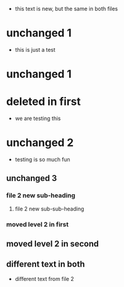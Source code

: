 - this text is new, but the same in both files
* unchanged 1
:PROPERTIES:
:ID: 100
:END:
- this is just a test
* unchanged 1
* deleted in first
- we are testing this
* unchanged 2
- testing is so much fun
** unchanged 3
*** file 2 new sub-heading
**** file 2 new sub-sub-heading
*** moved level 2 in first
** moved level 2 in second
** different text in both
- different text from file 2

